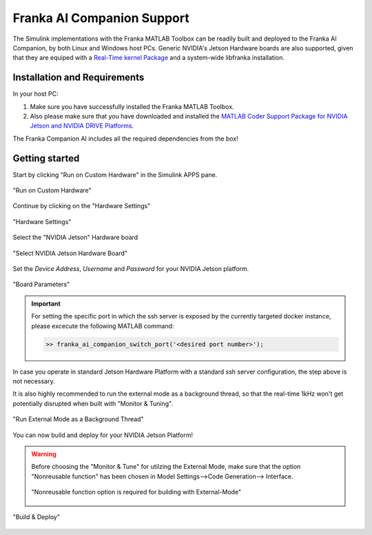 Franka AI Companion Support
===========================

The Simulink implementations with the Franka MATLAB Toolbox can be readily built and deployed 
to the Franka AI Companion, by both Linux and Windows host PCs. Generic NVIDIA's Jetson Hardware boards
are also supported, given that they are equiped with a `Real-Time kernel Package <https://docs.nvidia.com/jetson/archives/r35.1/DeveloperGuide/text/SD/Kernel/KernelCustomization.html#using-the-jetson-linux-real-time-kernel-package>`_ and a system-wide libfranka
installation.

Installation and Requirements
-----------------------------

In your host PC:

#. Make sure you have successfully installed the Franka MATLAB Toolbox.
#. Also please make sure that you have downloaded and installed the `MATLAB Coder Support Package for NVIDIA Jetson and NVIDIA DRIVE Platforms <https://www.mathworks.com/matlabcentral/fileexchange/68644-matlab-coder-support-package-for-nvidia-jetson-and-nvidia-drive-platforms>`_.

The Franka Companion AI includes all the required dependencies from the box!

Getting started
---------------

Start by clicking "Run on Custom Hardware" in the Simulink APPS pane.

.. figure:: _static/run_on_custom_hardware.png
    :align: center
    :figclass: align-center

    "Run on Custom Hardware"

Continue by clicking on the "Hardware Settings"

.. figure:: _static/hardware_settings.png
    :align: center
    :figclass: align-center

    "Hardware Settings"

Select the "NVIDIA Jetson" Hardware board

.. figure:: _static/select_nvidia_jetson.png
    :align: center
    :figclass: align-center

    "Select NVIDIA Jetson Hardware Board"

Set the `Device Address`, `Username` and `Password` for your NVIDIA Jetson platform.

.. figure:: _static/board_parameters.png
    :align: center
    :figclass: align-center

    "Board Parameters"

.. important::

    For setting the specific port in which the ssh server is exposed by the currently targeted docker
    instance, please excecute the following MATLAB command:

    .. code-block:: shell

        >> franka_ai_companion_switch_port('<desired port number>');

In case you operate in standard Jetson Hardware Platform with a standard ssh server configuration, 
the step above is not necessary.

It is also highly recommended to run the external mode as a background thread, so that
the real-time 1kHz won't get potentially disrupted when built with "Monitor & Tuning".

.. figure:: _static/external_mode_background_thread.png
    :align: center
    :figclass: align-center

    "Run External Mode as a Background Thread"

You can now build and deploy for your NVIDIA Jetson Platform!

.. warning::

    Before choosing the "Monitor & Tune" for utilzing the External Mode, make sure that 
    the option "Nonreusable function" has been chosen in Model Settings-->Code Generation-->
    Interface.

    .. figure:: _static/model_settings_interface_non_reusable_function.png
        :align: center
        :figclass: align-center
        :scale: 50%

        "Nonreusable function option is required for building with External-Mode"

.. figure:: _static/jetson_deploy.png
    :align: center
    :figclass: align-center

    "Build & Deploy"